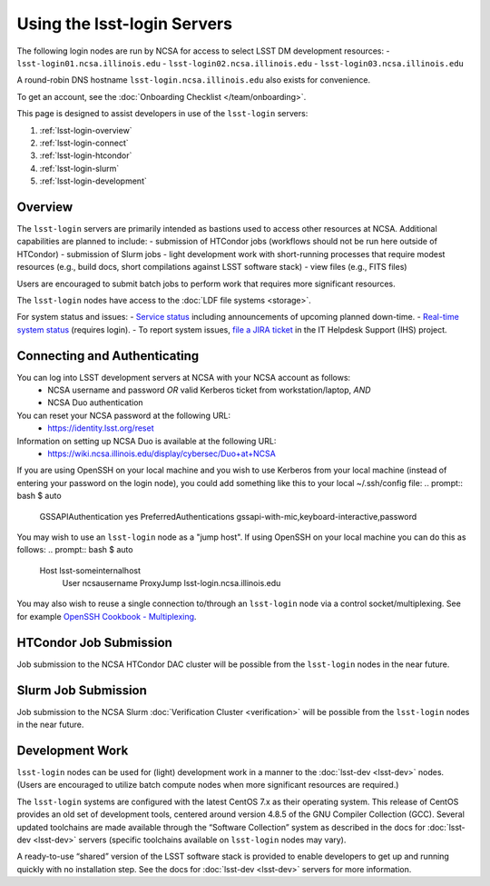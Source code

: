 ############################
Using the lsst-login Servers
############################

The following login nodes are run by NCSA for access to select LSST DM development resources:
- ``lsst-login01.ncsa.illinois.edu``
- ``lsst-login02.ncsa.illinois.edu``
- ``lsst-login03.ncsa.illinois.edu``

A round-robin DNS hostname ``lsst-login.ncsa.illinois.edu`` also exists for convenience.

To get an account, see the :doc:`Onboarding Checklist </team/onboarding>`.

This page is designed to assist developers in use of the ``lsst-login`` servers:

#. :ref:`lsst-login-overview`
#. :ref:`lsst-login-connect`
#. :ref:`lsst-login-htcondor`
#. :ref:`lsst-login-slurm`
#. :ref:`lsst-login-development`


.. _lsst-login-overview:

Overview
========

The ``lsst-login`` servers are primarily intended as bastions used to access other resources at NCSA. Additional capabilities are planned to include:
- submission of HTCondor jobs (workflows should not be run here outside of HTCondor)
- submission of Slurm jobs
- light development work with short-running processes that require modest resources (e.g., build docs, short compilations against LSST software stack)
- view files (e.g., FITS files)

Users are encouraged to submit batch jobs to perform work that requires more significant resources.

The ``lsst-login`` nodes have access to the :doc:`LDF file systems <storage>`.

For system status and issues:
- `Service status <https://confluence.lsstcorp.org/display/DM/LSST+Service+Status+page>`_ including announcements of upcoming planned down-time.
- `Real-time system status <https://monitor-ncsa.lsst.org/>`_ (requires login).
- To report system issues, `file a JIRA ticket <https://jira.lsstcorp.org/secure/CreateIssueDetails!init.jspa?pid=12200&issuetype=10901&priority=10000&customfield_12211=12223&components=14213>`_ in the IT Helpdesk Support (IHS) project.


.. _lsst-login-connect:

Connecting and Authenticating
=============================

You can log into LSST development servers at NCSA with your NCSA account as follows:
   - NCSA username and password *OR* valid Kerberos ticket from workstation/laptop, *AND*
   - NCSA Duo authentication

You can reset your NCSA password at the following URL:
   - https://identity.lsst.org/reset

Information on setting up NCSA Duo is available at the following URL:
   - https://wiki.ncsa.illinois.edu/display/cybersec/Duo+at+NCSA

If you are using OpenSSH on your local machine and you wish to use Kerberos from your local machine (instead of entering your password on the login node), you could add something like this to your local ~/.ssh/config file:
.. prompt:: bash $ auto

  GSSAPIAuthentication yes
  PreferredAuthentications gssapi-with-mic,keyboard-interactive,password

You may wish to use an ``lsst-login`` node as a "jump host". If using OpenSSH on your local machine you can do this as follows:
.. prompt:: bash $ auto

   Host lsst-someinternalhost
      User ncsausername
      ProxyJump lsst-login.ncsa.illinois.edu

You may also wish to reuse a single connection to/through an ``lsst-login`` node via a control socket/multiplexing. See for example
`OpenSSH Cookbook - Multiplexing <https://en.wikibooks.org/wiki/OpenSSH/Cookbook/Multiplexing>`_.


.. _lsst-login-htcondor:

HTCondor Job Submission
=======================

Job submission to the NCSA HTCondor DAC cluster will be possible from the ``lsst-login`` nodes in the near future.


.. _lsst-login-slurm:

Slurm Job Submission
====================

Job submission to the NCSA Slurm :doc:`Verification Cluster <verification>` will be possible from the ``lsst-login`` nodes in the near future.


.. _lsst-login-development:

Development Work
================

``lsst-login`` nodes can be used for (light) development work in a manner to the :doc:`lsst-dev <lsst-dev>` nodes. (Users are encouraged to utilize batch compute nodes when more significant resources are required.)

The ``lsst-login`` systems are configured with the latest CentOS 7.x as their operating system. This release of CentOS provides an old set of development tools, centered around version 4.8.5 of the GNU Compiler Collection (GCC). Several updated toolchains are made available through the “Software Collection” system as described in the docs for :doc:`lsst-dev <lsst-dev>` servers (specific toolchains available on ``lsst-login`` nodes may vary).

A ready-to-use “shared” version of the LSST software stack is provided to enable developers to get up and running quickly with no installation step. See the docs for :doc:`lsst-dev <lsst-dev>` servers for more information.
